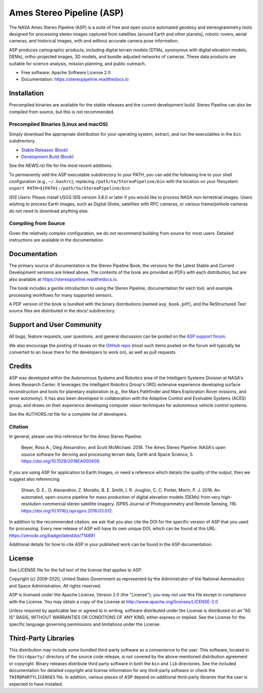 ==========================
Ames Stereo Pipeline (ASP)
==========================

.. The following Zenodo badge is for the 'current' version of ASP, 2.6.2:
.. image:: https://zenodo.org/badge/DOI/10.5281/zenodo.3247734.svg
   :target: https://doi.org/10.5281/zenodo.3247734

.. image:: https://readthedocs.org/projects/stereopipeline/badge/?version=latest
   :target: https://stereopipeline.readthedocs.io/en/latest/?badge=latest
   :alt: Documentation Status


The NASA Ames Stereo Pipeline (ASP) is a suite of free and open
source automated geodesy and stereogrammetry tools designed for
processing stereo images captured from satellites (around Earth and
other planets), robotic rovers, aerial cameras, and historical
images, with and without accurate camera pose information.

ASP produces cartographic products, including digital terrain models
(DTMs, synonymus with digital elevation models, DEMs), ortho-projected
images, 3D models, and bundle-adjusted networks of cameras. These
data products are suitable for science analysis, mission planning,
and public outreach.

* Free software: Apache Software License 2.0
* Documentation: https://stereopipeline.readthedocs.io

Installation
============

Precompiled binaries are available for the stable releases and the
current development build.  Stereo Pipeline can also be compiled 
from source, but this is not recommended.

Precompiled Binaries (Linux and macOS)
--------------------------------------
Simply download the appropriate distribution for your operating
system, extract, and run the executables in the ``bin`` subdirectory.

- `Stable Releases
  <https://github.com/NeoGeographyToolkit/StereoPipeline/releases>`_
  (`Book <https://github.com/NeoGeographyToolkit/StereoPipeline/releases/latest/download/asp_book.pdf>`_)

- `Development Build <http://byss.arc.nasa.gov/stereopipeline/daily_build/>`_
  (`Book <https://byss.arc.nasa.gov/stereopipeline/daily_build/asp_book.pdf>`_)

See the NEWS.rst file for the most recent additions.

To permanently add the ASP executable subdirectory to your PATH,
you can add the following line to your shell configuration (e.g.,
``~/.bashrc``), replacing ``/path/to/StereoPipeline/bin`` with the location
on your filesystem: ``export PATH=${PATH}:/path/to/StereoPipeline/bin``

*ISIS Users*: Please install USGS ISIS version 3.8.0 or later if you would 
like to process NASA non-terrestrial images. Users wishing to process Earth
images, such as Digital Globe, satellites with RPC cameras, or various
frame/pinhole cameras do not need to download anything else.


Compiling from Source
---------------------
Given the relatively complex configuration, we do not recommend
building from source for most users.  Detailed instructions are
available in the documentation.


Documentation
=============
The primary source of documentation is the Stereo Pipeline Book,
the versions for the Latest Stable and Current Development versions
are linked above.  The contents of the book are provided as PDFs
with each distribution, but are also available at
https://stereopipeline.readthedocs.io.

The book includes a gentle introduction to using the Stereo Pipeline,
documentation for each tool, and example processing workflows for many
supported sensors.

A PDF version of the book is bundled with the binary distributions
(named ``asp_book.pdf``), and the ReStructured Text source files
are distributed in the `docs/` subdirectory.


Support and User Community
==========================
All bugs, feature requests, user questions, and general discussion
can be posted on the `ASP support forum
<https://groups.google.com/forum/#!forum/ames-stereo-pipeline-support>`_.

We also encourage the posting of Issues on the `GitHub repo
<https://github.com/NeoGeographyToolkit/StereoPipeline>`_ (most
such items posted on the forum will typically be converted to an
Issue there for the developers to work on), as well as pull requests.


Credits
=======
ASP was developed within the Autonomous Systems and Robotics area of
the Intelligent Systems Division at NASA's Ames Research Center. It
leverages the Intelligent Robotics Group's (IRG) extensive experience
developing surface reconstruction and tools for planetary exploration
(e.g., the Mars Pathfinder and Mars Exploration Rover missions, and
rover autonomy). It has also been developed in collaboration with the
Adaptive Control and Evolvable Systems (ACES) group, and draws on
their experience developing computer vision techniques for autonomous
vehicle control systems.

See the AUTHORS.rst file for a complete list of developers.


Citation
--------

In general, please use this reference for the Ames Stereo Pipeline:

  Beyer, Ross A., Oleg Alexandrov, and Scott McMichael. 2018. The
  Ames Stereo Pipeline: NASA's open source software for deriving and
  processing terrain data, Earth and Space Science, 5.
  https://doi.org/10.1029/2018EA000409.

If you are using ASP for application to Earth Images, or need a reference
which details the quality of the output, then we suggest also referencing:

  Shean, D. E., O. Alexandrov, Z. Moratto, B. E. Smith, I. R. Joughin,
  C. C. Porter, Morin, P. J. 2016. An automated, open-source pipeline
  for mass production of digital elevation models (DEMs) from very
  high-resolution commercial stereo satellite imagery. ISPRS Journal
  of Photogrammetry and Remote Sensing, 116.
  https://doi.org/10.1016/j.isprsjprs.2016.03.012.

In addition to the recommended citation, we ask that you also cite 
the DOI for the specific version of ASP that you used for processing.
Every new release of ASP will have its own unique DOI, which can be found 
at this URL: https://zenodo.org/badge/latestdoi/714891

Additional details for how to cite ASP in your published work can be found
in the ASP documentation.


License
=======

See LICENSE file for the full text of the license that applies to ASP.

Copyright (c) 2009-2020, United States Government as represented by
the Administrator of the National Aeronautics and Space
Administration. All rights reserved.

ASP is licensed under the Apache License, Version 2.0 (the "License");
you may not use this file except in compliance with the License. You
may obtain a copy of the License at
http://www.apache.org/licenses/LICENSE-2.0

Unless required by applicable law or agreed to in writing, software
distributed under the License is distributed on an "AS IS" BASIS,
WITHOUT WARRANTIES OR CONDITIONS OF ANY KIND, either express or
implied. See the License for the specific language governing
permissions and limitations under the License.


Third-Party Libraries
=====================

This distribution may include some bundled third-party software as
a convenience to the user. This software, located in the ``thirdparty/``
directory of the source code release, is not covered by the
above-mentioned distribution agreement or copyright. Binary releases
distribute third party software in both the ``bin`` and ``lib``
directories. See the included documentation for detailed copyright
and license information for any third-party software or check the
``THIRDPARTYLICENSES`` file. In addition, various pieces of ASP
depend on additional third-party libraries that the user is expected
to have installed.
